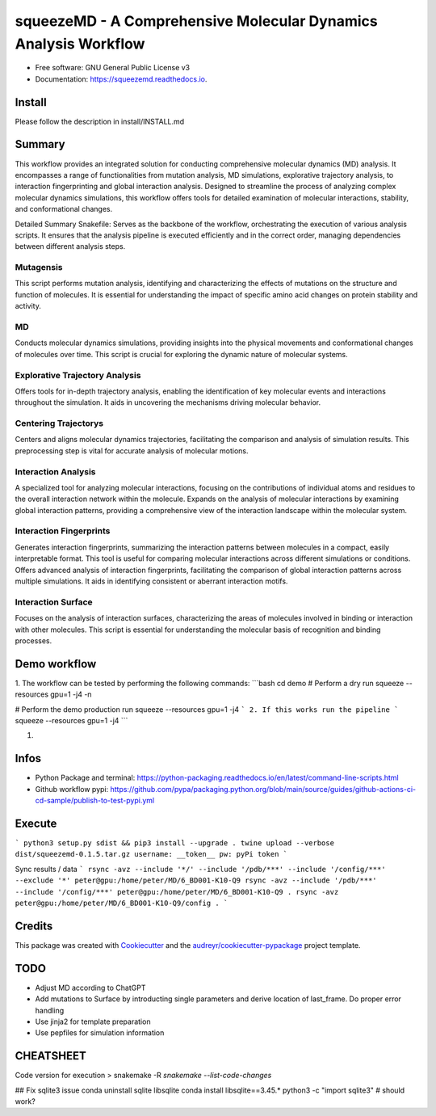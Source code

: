 =========
squeezeMD - A Comprehensive Molecular Dynamics Analysis Workflow
=========


.. image:: https://img.shields.io/pypi/v/squeezemd.svg
        :target: https://pypi.python.org/pypi/squeezemd

.. image:: https://img.shields.io/travis/pruethemann/squeezemd.svg
        :target: https://travis-ci.com/pruethemann/squeezemd

.. image:: https://readthedocs.org/projects/squeezemd/badge/?version=latest
        :target: https://squeezemd.readthedocs.io/en/latest/?version=latest
        :alt: Documentation Status


* Free software: GNU General Public License v3
* Documentation: https://squeezemd.readthedocs.io.

Install
--------

Please follow the description in install/INSTALL.md

Summary
--------
This workflow provides an integrated solution for conducting comprehensive molecular dynamics (MD) analysis. It encompasses a range of functionalities from mutation analysis, MD simulations, explorative trajectory analysis, to interaction fingerprinting and global interaction analysis. Designed to streamline the process of analyzing complex molecular dynamics simulations, this workflow offers tools for detailed examination of molecular interactions, stability, and conformational changes.

Detailed Summary
Snakefile: Serves as the backbone of the workflow, orchestrating the execution of various analysis scripts. It ensures that the analysis pipeline is executed efficiently and in the correct order, managing dependencies between different analysis steps.

Mutagensis
~~~~~~~~~~
This script performs mutation analysis, identifying and characterizing the effects of mutations on the structure and function of molecules. It is essential for understanding the impact of specific amino acid changes on protein stability and activity.

MD
~~~~~~~~~~
Conducts molecular dynamics simulations, providing insights into the physical movements and conformational changes of molecules over time. This script is crucial for exploring the dynamic nature of molecular systems.

Explorative Trajectory Analysis
~~~~~~~~~~
Offers tools for in-depth trajectory analysis, enabling the identification of key molecular events and interactions throughout the simulation. It aids in uncovering the mechanisms driving molecular behavior.

Centering Trajectorys
~~~~~~~~~~

Centers and aligns molecular dynamics trajectories, facilitating the comparison and analysis of simulation results. This preprocessing step is vital for accurate analysis of molecular motions.

Interaction Analysis
~~~~~~~~~~
A specialized tool for analyzing molecular interactions, focusing on the contributions of individual atoms and residues to the overall interaction network within the molecule.
Expands on the analysis of molecular interactions by examining global interaction patterns, providing a comprehensive view of the interaction landscape within the molecular system.

Interaction Fingerprints
~~~~~~~~~~
Generates interaction fingerprints, summarizing the interaction patterns between molecules in a compact, easily interpretable format. This tool is useful for comparing molecular interactions across different simulations or conditions.
Offers advanced analysis of interaction fingerprints, facilitating the comparison of global interaction patterns across multiple simulations. It aids in identifying consistent or aberrant interaction motifs.

Interaction Surface
~~~~~~~~~~
Focuses on the analysis of interaction surfaces, characterizing the areas of molecules involved in binding or interaction with other molecules. This script is essential for understanding the molecular basis of recognition and binding processes.

Demo workflow
----

1. The workflow can be tested by performing the following commands:
```bash
cd demo
# Perform a dry run
squeeze --resources gpu=1 -j4 -n

# Perform the demo production run
squeeze --resources gpu=1 -j4
```
2. If this works run the pipeline
```
squeeze --resources gpu=1 -j4
```

1.

Infos
----

- Python Package and terminal: https://python-packaging.readthedocs.io/en/latest/command-line-scripts.html
- Github workflow pypi: https://github.com/pypa/packaging.python.org/blob/main/source/guides/github-actions-ci-cd-sample/publish-to-test-pypi.yml

Execute
----

```
python3 setup.py sdist && pip3 install --upgrade .
twine upload --verbose dist/squeezemd-0.1.5.tar.gz
username: __token__
pw: pyPi token
```

Sync results / data
```
rsync -avz --include '*/' --include '/pdb/***' --include '/config/***' --exclude '*' peter@gpu:/home/peter/MD/6_BD001-K10-Q9
rsync -avz --include '/pdb/***' --include '/config/***' peter@gpu:/home/peter/MD/6_BD001-K10-Q9 .
rsync -avz  peter@gpu:/home/peter/MD/6_BD001-K10-Q9/config .
```


Credits
-------

This package was created with Cookiecutter_ and the `audreyr/cookiecutter-pypackage`_ project template.

.. _Cookiecutter: https://github.com/audreyr/cookiecutter
.. _`audreyr/cookiecutter-pypackage`: https://github.com/audreyr/cookiecutter-pypackage

TODO
--------

- Adjust MD according to ChatGPT
- Add mutations to Surface by introducting single parameters and derive location of last_frame. Do proper error handling
- Use jinja2 for template preparation
- Use pepfiles for simulation information

CHEATSHEET
------
Code version for execution
> snakemake -R `snakemake --list-code-changes`


## Fix sqlite3 issue
conda uninstall sqlite libsqlite
conda install libsqlite==3.45.*
python3 -c "import sqlite3"    # should work?